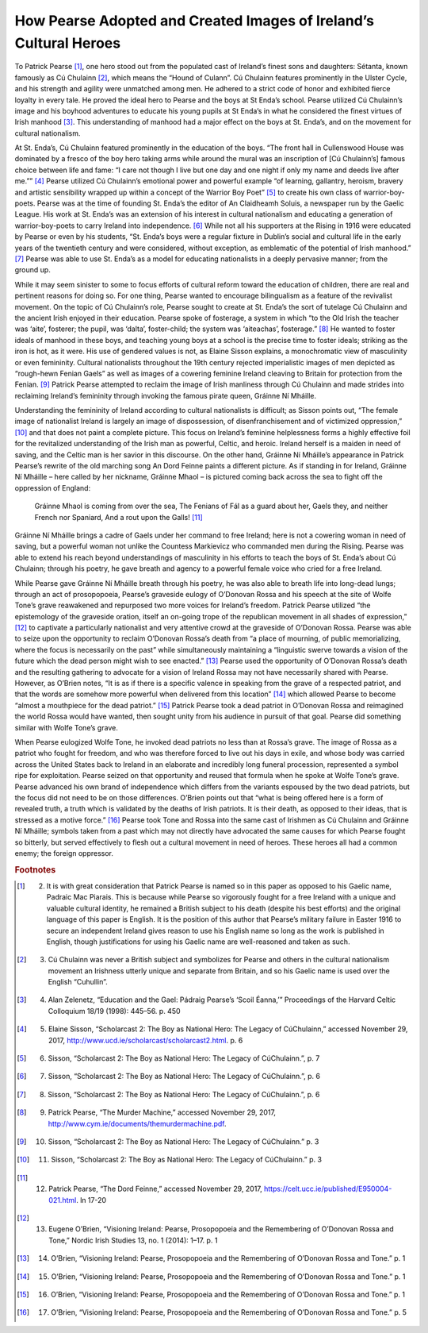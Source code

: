 ==================================================================
How Pearse Adopted and Created Images of Ireland’s Cultural Heroes
==================================================================

To Patrick Pearse [#f1]_, one hero stood out from the populated cast of Ireland’s finest sons and daughters: Sétanta, known famously as Cú Chulainn [#f2]_, which means the “Hound of Culann”. Cú Chulainn features prominently in the Ulster Cycle, and his strength and agility were unmatched among men. He adhered to a strict code of honor and exhibited fierce loyalty in every tale. He proved the ideal hero to Pearse and the boys at St Enda’s school. Pearse utilized Cú Chulainn’s image and his boyhood adventures to educate his young pupils at St Enda’s in what he considered the finest virtues of Irish manhood [#f3]_.  This understanding of manhood had a major effect on the boys at St. Enda’s, and on the movement for cultural nationalism.

At St. Enda’s, Cú Chulainn featured prominently in the education of the boys. “The front hall in Cullenswood House was dominated by a fresco of the boy hero taking arms while around the mural was an inscription of [Cú Chulainn’s] famous choice between life and fame: “I care not though I live but one day and one night if only my name and deeds live after me.”” [#f4]_ Pearse utilized Cú Chulainn’s emotional power and powerful example “of learning, gallantry, heroism, bravery and artistic sensibility wrapped up within a concept of the Warrior Boy Poet” [#f5]_ to create his own class of warrior-boy-poets. Pearse was at the time of founding St. Enda’s the editor of An Claidheamh Soluis, a newspaper run by the Gaelic League. His work at St. Enda’s was an extension of his interest in cultural nationalism and educating a generation of warrior-boy-poets to carry Ireland into independence. [#f6]_  While not all his supporters at the Rising in 1916 were educated by Pearse or even by his students, “St. Enda’s boys were a regular fixture in Dublin’s social and cultural life in the early years of the twentieth century and were considered, without exception, as emblematic of the potential of Irish manhood.” [#f7]_ Pearse was able to use St. Enda’s as a model for educating nationalists in a deeply pervasive manner; from the ground up.

While it may seem sinister to some to focus efforts of cultural reform toward the education of children, there are real and pertinent reasons for doing so. For one thing, Pearse wanted to encourage bilingualism as a feature of the revivalist movement. On the topic of Cú Chulainn’s role, Pearse sought to create at St. Enda’s the sort of tutelage Cú Chulainn and the ancient Irish enjoyed in their education. Pearse spoke of fosterage, a system in which “to the Old Irish the teacher was ‘aite’, fosterer; the pupil, was ‘dalta’, foster-child; the system was ‘aiteachas’, fosterage.” [#f8]_ He wanted to foster ideals of manhood in these boys, and teaching young boys at a school is the precise time to foster ideals; striking as the iron is hot, as it were. His use of gendered values is not, as Elaine Sisson explains, a monochromatic view of masculinity or even femininity. Cultural nationalists throughout the 19th century rejected imperialistic images of men depicted as “rough-hewn Fenian Gaels” as well as images of a cowering feminine Ireland cleaving to Britain for protection from the Fenian. [#f9]_  Patrick Pearse attempted to reclaim the image of Irish manliness through Cú Chulainn and made strides into reclaiming Ireland’s femininity through invoking the famous pirate queen, Gráinne Ní Mháille.

Understanding the femininity of Ireland according to cultural nationalists is difficult; as Sisson points out, “The female image of nationalist Ireland is largely an image of dispossession, of disenfranchisement and of victimized oppression,” [#f10]_ and that does not paint a complete picture. This focus on Ireland’s feminine helplessness forms a highly effective foil for the revitalized understanding of the Irish man as powerful, Celtic, and heroic. Ireland herself is a maiden in need of saving, and the Celtic man is her savior in this discourse. On the other hand, Gráinne Ní Mháille’s appearance in Patrick Pearse’s rewrite of the old marching song An Dord Feinne paints a different picture. As if standing in for Ireland, Gráinne Ní Mháille – here called by her nickname, Gráinne Mhaol – is pictured coming back across the sea to fight off the oppression of England:

  Gráinne Mhaol is coming from over the sea,
  The Fenians of Fál as a guard about her,
  Gaels they, and neither French nor Spaniard,
  And a rout upon the Galls! [#f11]_

Gráinne Ní Mháille brings a cadre of Gaels under her command to free Ireland; here is not a cowering woman in need of saving, but a powerful woman not unlike the Countess Markievicz who commanded men during the Rising. Pearse was able to extend his reach beyond understandings of masculinity in his efforts to teach the boys of St. Enda’s about Cú Chulainn; through his poetry, he gave breath and agency to a powerful female voice who cried for a free Ireland.

While Pearse gave Gráinne Ní Mháille breath through his poetry, he was also able to breath life into long-dead lungs; through an act of prosopopoeia, Pearse’s graveside eulogy of O’Donovan Rossa and his speech at the site of Wolfe Tone’s grave reawakened and repurposed two more voices for Ireland’s freedom. Patrick Pearse utilized “the epistemology of the graveside oration, itself an on-going trope of the republican movement in all shades of expression,” [#f12]_  to captivate a particularly nationalist and very attentive crowd at the graveside of O’Donovan Rossa. Pearse was able to seize upon the opportunity to reclaim O’Donovan Rossa’s death from “a place of mourning, of public memorializing, where the focus is necessarily on the past” while simultaneously maintaining a “linguistic swerve towards a vision of the future which the dead person might wish to see enacted.” [#f13]_ Pearse used the opportunity of O’Donovan Rossa’s death and the resulting gathering to advocate for a vision of Ireland Rossa may not have necessarily shared with Pearse. However, as O’Brien notes, “It is as if there is a specific valence in speaking from the grave of a respected patriot, and that the words are somehow more powerful when delivered from this location” [#f14]_ which allowed Pearse to become “almost a mouthpiece for the dead patriot.” [#f15]_ Patrick Pearse took a dead patriot in O’Donovan Rossa and reimagined the world Rossa would have wanted, then sought unity from his audience in pursuit of that goal. Pearse did something similar with Wolfe Tone’s grave.

When Pearse eulogized Wolfe Tone, he invoked dead patriots no less than at Rossa’s grave. The image of Rossa as a patriot who fought for freedom, and who was therefore forced to live out his days in exile, and whose body was carried across the United States back to Ireland in an elaborate and incredibly long funeral procession, represented a symbol ripe for exploitation. Pearse seized on that opportunity and reused that formula when he spoke at Wolfe Tone’s grave. Pearse advanced his own brand of independence which differs from the variants espoused by the two dead patriots, but the focus did not need to be on those differences. O’Brien points out that “what is being offered here is a form of revealed truth, a truth which is validated by the deaths of Irish patriots. It is their death, as opposed to their ideas, that is stressed as a motive force.” [#f16]_ Pearse took Tone and Rossa into the same cast of Irishmen as Cú Chulainn and Gráinne Ní Mháille; symbols taken from a past which may not directly have advocated the same causes for which Pearse fought so bitterly, but served effectively to flesh out a cultural movement in need of heroes. These heroes all had a common enemy; the foreign oppressor.

.. rubric:: Footnotes

.. [#f1] (2) It is with great consideration that Patrick Pearse is named so in this paper as opposed to his Gaelic name, Padraic Mac Piarais. This is because while Pearse so vigorously fought for a free Ireland with a unique and valuable cultural identity, he remained a British subject to his death (despite his best efforts) and the original language of this paper is English. It is the position of this author that Pearse’s military failure in Easter 1916 to secure an independent Ireland gives reason to use his English name so long as the work is published in English, though justifications for using his Gaelic name are well-reasoned and taken as such.
.. [#f2] (3) Cú Chulainn was never a British subject and symbolizes for Pearse and others in the cultural nationalism movement an Irishness utterly unique and separate from Britain, and so his Gaelic name is used over the English “Cuhullin”.
.. [#f3] (4) Alan Zelenetz, “Education and the Gael: Pádraig Pearse’s ‘Scoil Éanna,’” Proceedings of the Harvard Celtic Colloquium 18/19 (1998): 445–56. p. 450
.. [#f4] (5) Elaine Sisson, “Scholarcast 2: The Boy as National Hero: The Legacy of CúChulainn,” accessed November 29, 2017, http://www.ucd.ie/scholarcast/scholarcast2.html. p. 6
.. [#f5] (6) Sisson, “Scholarcast 2: The Boy as National Hero: The Legacy of CúChulainn.”, p. 7
.. [#f6] (7) Sisson, “Scholarcast 2: The Boy as National Hero: The Legacy of CúChulainn.”, p. 6
.. [#f7] (8) Sisson, “Scholarcast 2: The Boy as National Hero: The Legacy of CúChulainn.”, p. 6
.. [#f8] (9) Patrick Pearse, “The Murder Machine,” accessed November 29, 2017, http://www.cym.ie/documents/themurdermachine.pdf.
.. [#f9] (10) Sisson, “Scholarcast 2: The Boy as National Hero: The Legacy of CúChulainn.” p. 3
.. [#f10] (11) Sisson, “Scholarcast 2: The Boy as National Hero: The Legacy of CúChulainn.” p. 3
.. [#f11] (12) Patrick Pearse, “The Dord Feinne,” accessed November 29, 2017, https://celt.ucc.ie/published/E950004-021.html. ln 17-20
.. [#f12] (13) Eugene O’Brien, “Visioning Ireland: Pearse, Prosopopoeia and the Remembering of O’Donovan Rossa and Tone,” Nordic Irish Studies 13, no. 1 (2014): 1–17. p. 1
.. [#f13] (14) O’Brien, “Visioning Ireland: Pearse, Prosopopoeia and the Remembering of O’Donovan Rossa and Tone.” p. 1
.. [#f14] (15) O’Brien, “Visioning Ireland: Pearse, Prosopopoeia and the Remembering of O’Donovan Rossa and Tone.” p. 1
.. [#f15] (16) O’Brien, “Visioning Ireland: Pearse, Prosopopoeia and the Remembering of O’Donovan Rossa and Tone.” p. 1
.. [#f16] (17) O’Brien, “Visioning Ireland: Pearse, Prosopopoeia and the Remembering of O’Donovan Rossa and Tone.” p. 5
